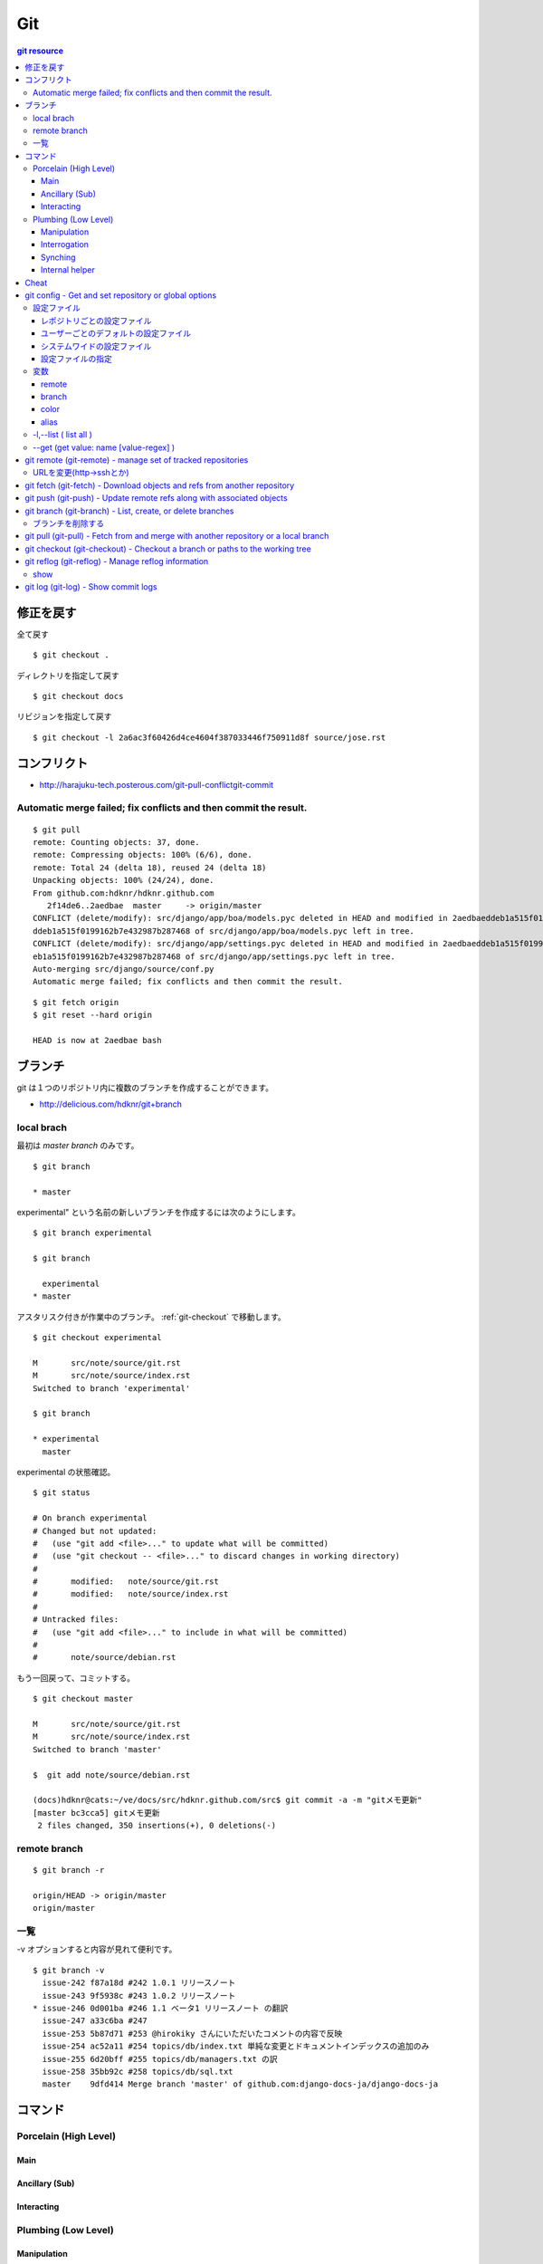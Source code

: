 =====
Git
=====

.. contents:: git resource

.. glossary::

    git
        - http://git-scm.com/
        - http://schacon.github.com/git/git.html
        - http://progit.org/  , http://progit.org/book/ja/

    starting point


修正を戻す
==================================================

全て戻す

::

    $ git checkout .

ディレクトリを指定して戻す

::

    $ git checkout docs

リビジョンを指定して戻す

::

    $ git checkout -l 2a6ac3f60426d4ce4604f387033446f750911d8f source/jose.rst

コンフリクト
=================================================================

- http://harajuku-tech.posterous.com/git-pull-conflictgit-commit

Automatic merge failed; fix conflicts and then commit the result.
------------------------------------------------------------------------------------------

::

    $ git pull
    remote: Counting objects: 37, done.
    remote: Compressing objects: 100% (6/6), done.
    remote: Total 24 (delta 18), reused 24 (delta 18)
    Unpacking objects: 100% (24/24), done.
    From github.com:hdknr/hdknr.github.com
       2f14de6..2aedbae  master     -> origin/master
    CONFLICT (delete/modify): src/django/app/boa/models.pyc deleted in HEAD and modified in 2aedbaeddeb1a515f0199162b7e432987b287468. Version 2aedbae
    ddeb1a515f0199162b7e432987b287468 of src/django/app/boa/models.pyc left in tree.
    CONFLICT (delete/modify): src/django/app/settings.pyc deleted in HEAD and modified in 2aedbaeddeb1a515f0199162b7e432987b287468. Version 2aedbaedd
    eb1a515f0199162b7e432987b287468 of src/django/app/settings.pyc left in tree.
    Auto-merging src/django/source/conf.py
    Automatic merge failed; fix conflicts and then commit the result.
    

::

    $ git fetch origin
    $ git reset --hard origin

    HEAD is now at 2aedbae bash

ブランチ
============

git は１つのリポジトリ内に複数のブランチを作成することができます。

.. glossary::

    remote-tracking branch
        ローカルリポジトリに存在しているマスター以外のブランチは、リモートトラッキングブランチと呼ばれて参照できるようになっています。

    local branch
        :ref:`local_branch`

    remote branch
        :ref:`remote_branch`

    tracking branch
        (TBD)

    master branch
        masterブランチは自動的に作成されたデフォルトブランチ

- http://delicious.com/hdknr/git+branch


.. _local_branch:

local brach
-------------------

最初は `master branch` のみです。

::

    $ git branch 
    
    * master


experimental" という名前の新しいブランチを作成するには次のようにします。

::

    $ git branch experimental

    $ git branch

      experimental
    * master

アスタリスク付きが作業中のブランチ。 :ref:`git-checkout` で移動します。

::

    $ git checkout experimental

    M       src/note/source/git.rst
    M       src/note/source/index.rst
    Switched to branch 'experimental'

    $ git branch

    * experimental
      master

experimental の状態確認。

::

    $ git status

    # On branch experimental
    # Changed but not updated:
    #   (use "git add <file>..." to update what will be committed)
    #   (use "git checkout -- <file>..." to discard changes in working directory)
    #
    #       modified:   note/source/git.rst
    #       modified:   note/source/index.rst
    #
    # Untracked files:
    #   (use "git add <file>..." to include in what will be committed)
    #
    #       note/source/debian.rst

もう一回戻って、コミットする。

::

    $ git checkout master

    M       src/note/source/git.rst
    M       src/note/source/index.rst
    Switched to branch 'master'

    $  git add note/source/debian.rst

    (docs)hdknr@cats:~/ve/docs/src/hdknr.github.com/src$ git commit -a -m "gitメモ更新"
    [master bc3cca5] gitメモ更新
     2 files changed, 350 insertions(+), 0 deletions(-)


.. _remote_branch:

remote branch
-------------------
::

    $ git branch -r

    origin/HEAD -> origin/master
    origin/master


一覧
--------

-v オプションすると内容が見れて便利です。 

::

    $ git branch -v
      issue-242 f87a18d #242 1.0.1 リリースノート
      issue-243 9f5938c #243 1.0.2 リリースノート
    * issue-246 0d001ba #246 1.1 ベータ1 リリースノート の翻訳
      issue-247 a33c6ba #247
      issue-253 5b87d71 #253 @hirokiky さんにいただいたコメントの内容で反映
      issue-254 ac52a11 #254 topics/db/index.txt 単純な変更とドキュメントインデックスの追加のみ
      issue-255 6d20bff #255 topics/db/managers.txt の訳
      issue-258 35bb92c #258 topics/db/sql.txt
      master    9dfd414 Merge branch 'master' of github.com:django-docs-ja/django-docs-ja


コマンド
=========

Porcelain (High Level)
------------------------------

Main
^^^^^^^^^^^^

Ancillary (Sub)
^^^^^^^^^^^^^^^^^^^^^^^^

Interacting
^^^^^^^^^^^^^^^^^^^^^^^^


Plumbing (Low Level)
------------------------------

Manipulation
^^^^^^^^^^^^

Interrogation
^^^^^^^^^^^^^^^^^^^^^^^^

Synching
^^^^^^^^^^^^^^^^^^^^^^^^

Internal helper
^^^^^^^^^^^^^^^^^^^^^^^^




Cheat
======

.. raw:: html
   
    (<a href="http://byte.kde.org/~zrusin/git/git-cheat-sheet-medium.png">Original</a><br/>)

    <a href="http://www.textdrop.net/wp-content/uploads/git-cheat-sheet-ja.svg">
    <img src="http://www.textdrop.net/wp-content/uploads/git-cheat-sheet-ja.svg"/>
    </a>


.. _git-config:

git config - Get and set repository or global options
=======================================================================

.. glossary::

    git-config
        - http://schacon.github.com/git/git-config.html

設定ファイル
---------------

レポジトリごとの設定ファイル
^^^^^^^^^^^^^^^^^^^^^^^^^^^^^^^^^^^^^^^^^^^^^^^^

- $GIT_DIR/config   レポジトリ設定

    - GIT_CONFIG環境変数で切り替え可能です。 

::

    (djdoc)Peeko:django-docs-ja hide$ cat .git/config 

    [core]
            repositoryformatversion = 0
            filemode = true
            bare = false
            logallrefupdates = true
            ignorecase = true
    [remote "origin"]
            fetch = +refs/heads/*:refs/remotes/origin/*
            url = git@github.com:hdknr/django-docs-ja.git
    [branch "master"]
            remote = origin
            merge = refs/heads/master
    [remote "team-master"]
            url = git@github.com:django-docs-ja/django-docs-ja.git
            fetch = +refs/heads/*:refs/remotes/team-master/*

これは、 --local  -l の出力と同じ

::

    (djdoc)Peeko:django-docs-ja hide$ git config --local -l

    core.repositoryformatversion=0
    core.filemode=true
    core.bare=false
    core.logallrefupdates=true
    core.ignorecase=true
    remote.origin.fetch=+refs/heads/*:refs/remotes/origin/*
    remote.origin.url=git@github.com:hdknr/django-docs-ja.git
    branch.master.remote=origin
    branch.master.merge=refs/heads/master
    remote.team-master.url=git@github.com:django-docs-ja/django-docs-ja.git
    remote.team-master.fetch=+refs/heads/*:refs/remotes/team-master/*


ユーザーごとのデフォルトの設定ファイル
^^^^^^^^^^^^^^^^^^^^^^^^^^^^^^^^^^^^^^^^^^^^^^^^

- ~/.gitconfig      ユーザ−設定/いわゆる"global"

:: 

    (djdoc)Peeko:django-docs-ja hide$ cat ~/.gitconfig 

    [user]
            name = hdknr
            email = gmail@hoge.com

これは --global -l と同じ

::

    (djdoc)Peeko:django-docs-ja hide$ git config --global -l

    user.name=hdknr
    user.email=gmail@hdknr.com

システムワイドの設定ファイル
^^^^^^^^^^^^^^^^^^^^^^^^^^^^^^^^

- $(prefix)/etc/gitconfig   システム設定

::

    $ dpkg -L git  | grep config

    /usr/lib/git-core/git-config
    /usr/lib/git-core/git-repo-config

参照するには --system -l を使います( MacのHomebrew)::

    $ git config --system -l

    fatal: unable to read config file '/usr/local/Cellar/git/1.7.10/etc/gitconfig': No such file or directory

通常は設定されていないようです。(Debianでも確認 )


設定ファイルの指定
^^^^^^^^^^^^^^^^^^^^

-f オプションで設定ファイルを指定することができます。


変数
------------------------------------------------------------------------


remote
^^^^^^^^^^

<name>  - 慣例的に "origin" が対象のリモート名。 追加できる。

.. list-table:: git config "remote"

    *   - 変数
        - 内容

    *   - remote.<name>.url
        - リモートのURL ( :ref:`git-fetch` / :ref:`git-push`

    *   - remote.<name>.pushurl
        - プッシュURL (:ref:`git-push` )

    *   - remote.<name>.proxy
        - プロキシ。使わないときは空。

    *   - remote.<name>.fetch
        - :ref:`git-fetch` "refspec" のデフォルト

    *   - remote.<name>.push
        - :ref:`git-push` "refspec" のデフォルト

    *   - remote.<name>.mirror
        - true が設定されると --mirror オプションが適用

    *   - remote.<name>.skipDefaultUpdate
        - If true, this remote will be skipped by default when updating using git-fetch(1) or the update subcommand of git-remote(1).

    *   - remote.<name>.skipFetchAll
        - If true, this remote will be skipped by default when updating using git-fetch(1) or the update subcommand of git-remote(1).

    *   - remote.<name>.receivepack
        - The default program to execute on the remote side when pushing. See option --receive-pack of git-push(1).

    *   - remote.<name>.uploadpack
        - The default program to execute on the remote side when fetching. See option --upload-pack of git-fetch-pack(1).

    *   - remote.<name>.tagopt
        - Setting this value to --no-tags disables automatic tag following when fetching from remote <name>. Setting it to --tags will fetch every tag from remote <name>, even if they are not reachable from remote branch heads. Passing these flags directly to git-fetch(1) can override this setting. See options --tags and --no-tags of git-fetch(1).

    *   - remote.<name>.vcs
        - Setting this to a value <vcs> will cause git to interact with the remote with the git-remote-<vcs> helper.

    *   - remotes.<group>
        - The list of remotes which are fetched by "git remote update <group>". See git-remote(1).

branch
^^^^^^^^^


.. list-table::

    *   - branch.autosetupmerge
        - :ref:`git branch <git-branch>` / :ref:`git-checkout` が新ブランチを作るモード。
          :ref:`git-pull` がブランチの開始地点から適切にマージする。
          
          このオプションが無くても --track / -- no-track でコントロールできる。

            - **false** : 手動 
            - **true**  : 自動 ( :term:`starting point` が :term:`remote-tracking branch` の時に自動セットアップ)
            - **always** :常に ( :term:`starting point` が :term:`remote-tracking branch` だろうと :term:`local branch` だろうと自動セットアップ)  
         
    *   - branch.autosetuprebase
        - When a new branch is created with git branch or git checkout that tracks another branch, this variable tells git to set up pull to rebase instead of merge (see "branch.<name>.rebase"). When never, rebase is never automatically set to true. When local, rebase is set to true for tracked branches of other local branches. When remote, rebase is set to true for tracked branches of remote-tracking branches. When always, rebase will be set to true for all tracking branches. See "branch.autosetupmerge" for details on how to set up a branch to track another branch. This option defaults to never.
         
    *   -  branch.<name>.remote
        -  :ref:`git-fetch` / :ref:`git-push` に指定されたブランチ名の fetch/pushする先
        
           デフォルトが **origin** 

    *   - branch.<name>.merge
        -  Defines, together with branch.<name>.remote, the upstream branch for the given branch. It tells git fetch/git pull/git rebase which branch to merge and can also affect git push (see push.default). When in branch <name>, it tells git fetch the default refspec to be marked for merging in FETCH_HEAD. The value is handled like the remote part of a refspec, and must match a ref which is fetched from the remote given by "branch.<name>.remote". The merge information is used by git pull (which at first calls git fetch) to lookup the default branch for merging. Without this option, git pull defaults to merge the first refspec fetched. Specify multiple values to get an octopus merge. If you wish to setup git pull so that it merges into <name> from another branch in the local repository, you can point branch.<name>.merge to the desired branch, and use the special setting . (a period) for branch.<name>.remote.


color
^^^^^^

以下のようにしておくと良い::
    
    $ git config --global color.ui auto

個別設定可能

- color.branch
- color.diff
- color.interactive
- color.status

alias
^^^^^^^^

ショートカットを追加できる

::
    
    $ git config --global alias.co "checkout"
    $ git config --global alias.ci "commit"


-l,--list (  list all )
------------------------------------------------


:: 

    $ git config -l

    user.name=hdknr
    user.email=gmail@hoge.com
    core.repositoryformatversion=0
    core.filemode=true
    core.bare=false
    core.logallrefupdates=true
    remote.origin.fetch=+refs/heads/*:refs/remotes/origin/*
    remote.origin.url=git@github.com:hdknr/hdknr.github.com.git
    branch.master.remote=origin
    branch.master.merge=refs/heads/master



--get (get value: name [value-regex] )
------------------------------------------------------

特定の設定値と取り出します。

::

    $ git config --get remote.origin.url

    git@github.com:hdknr/hdknr.github.com.git




.. _git-remote: 

git remote (git-remote) - manage set of tracked repositories 
===============================================================


URLを変更(http->sshとか)
------------------------------------

::

    $ git remote set-url origin git@github.com:hdknr/orevim.git


.. _git-fetch:

git fetch  (git-fetch) - Download objects and refs from another repository
==============================================================================================================================


.. glossary::

    git-fetch
        - http://schacon.github.com/git/git-fetch.html

.. _git-push:

git push  (git-push) - Update remote refs along with associated objects
==============================================================================================================================

.. glossary::

    git-push
        - http://schacon.github.com/git/git-push.html

- git push する前のローカルのコミットは :ref:`git-reflog` でほとんど戻せるので、pushする時には慎重に。


.. _git-branch:

git branch  (git-branch) - List, create, or delete branches 
==============================================================================================================================


.. glossary::

    git-branch
        - http://schacon.github.com/git/git-branch.html


ブランチを削除する
--------------------

:: 

    (docs)Peeko:tomate hide$ git branch -d first_features
    Deleted branch first_features (was 68f06fb).

    (docs)Peeko:tomate hide$ git branch
    * master

リモートに反映するには ::

    (docs)Peeko:tomate hide$ git push origin :first_features

.. _git-pull:

git pull  (git-pull) - Fetch from and merge with another repository or a local branch
==============================================================================================================================


.. glossary::

    git-pull
        - http://schacon.github.com/git/git-pull.html


.. _git-checkout:

git checkout  (git-checkout) - Checkout a branch or paths to the working tree
==============================================================================================================================


.. glossary::

    git-checkout
        - http://schacon.github.com/git/git-checkout.html

.. _git-reflog:

git reflog  (git-reflog) -   Manage reflog information 
==============================================================================================================================


.. glossary::

    git-reflog
        - http://schacon.github.com/git/git-reflog.html

show
------

.. _git-shortlog:
.. _git-log:

git log  (git-log) -   Show commit logs 
==============================================================================================================================


.. glossary::

    git-log
        - http://schacon.github.com/git/git-log.html


    git-shortlog
        - http://schacon.github.com/git/git-shortlog.html
